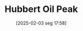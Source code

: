 #+title:      Hubbert Oil Peak
#+date:       [2025-02-03 seg 17:58]
#+filetags:   :stylizedfacts:
#+identifier: 20250203T175804
#+OPTIONS: num:nil ^:{} toc:nil
